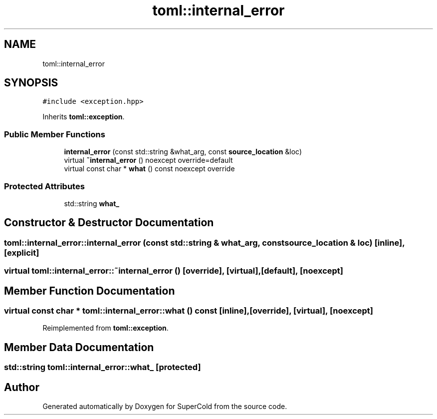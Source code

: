 .TH "toml::internal_error" 3 "Sat Jun 18 2022" "Version 1.0" "SuperCold" \" -*- nroff -*-
.ad l
.nh
.SH NAME
toml::internal_error
.SH SYNOPSIS
.br
.PP
.PP
\fC#include <exception\&.hpp>\fP
.PP
Inherits \fBtoml::exception\fP\&.
.SS "Public Member Functions"

.in +1c
.ti -1c
.RI "\fBinternal_error\fP (const std::string &what_arg, const \fBsource_location\fP &loc)"
.br
.ti -1c
.RI "virtual \fB~internal_error\fP () noexcept override=default"
.br
.ti -1c
.RI "virtual const char * \fBwhat\fP () const noexcept override"
.br
.in -1c
.SS "Protected Attributes"

.in +1c
.ti -1c
.RI "std::string \fBwhat_\fP"
.br
.in -1c
.SH "Constructor & Destructor Documentation"
.PP 
.SS "toml::internal_error::internal_error (const std::string & what_arg, const \fBsource_location\fP & loc)\fC [inline]\fP, \fC [explicit]\fP"

.SS "virtual toml::internal_error::~internal_error ()\fC [override]\fP, \fC [virtual]\fP, \fC [default]\fP, \fC [noexcept]\fP"

.SH "Member Function Documentation"
.PP 
.SS "virtual const char * toml::internal_error::what () const\fC [inline]\fP, \fC [override]\fP, \fC [virtual]\fP, \fC [noexcept]\fP"

.PP
Reimplemented from \fBtoml::exception\fP\&.
.SH "Member Data Documentation"
.PP 
.SS "std::string toml::internal_error::what_\fC [protected]\fP"


.SH "Author"
.PP 
Generated automatically by Doxygen for SuperCold from the source code\&.
